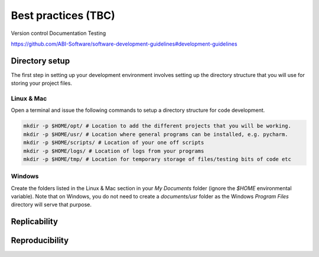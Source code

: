 ====================
Best practices (TBC)
====================

Version control
Documentation
Testing

https://github.com/ABI-Software/software-development-guidelines#development-guidelines


Directory setup
===============
The first step in setting up your development environment involves setting up the directory structure that you will use for storing your project files.

Linux & Mac
-----------
Open a terminal and issue the following commands to setup a directory structure for code development.

.. code-block:: bash

  mkdir -p $HOME/opt/ # Location to add the different projects that you will be working.
  mkdir -p $HOME/usr/ # Location where general programs can be installed, e.g. pycharm.
  mkdir -p $HOME/scripts/ # Location of your one off scripts
  mkdir -p $HOME/logs/ # Location of logs from your programs
  mkdir -p $HOME/tmp/ # Location for temporary storage of files/testing bits of code etc

Windows
-------
Create the folders listed in the Linux & Mac section in your `My Documents` folder (ignore the `$HOME` environmental variable). Note that on Windows, you do not need to create a `documents/usr` folder as the Windows `Program Files` directory will serve that purpose.


Replicability
=============

Reproducibility
===============
